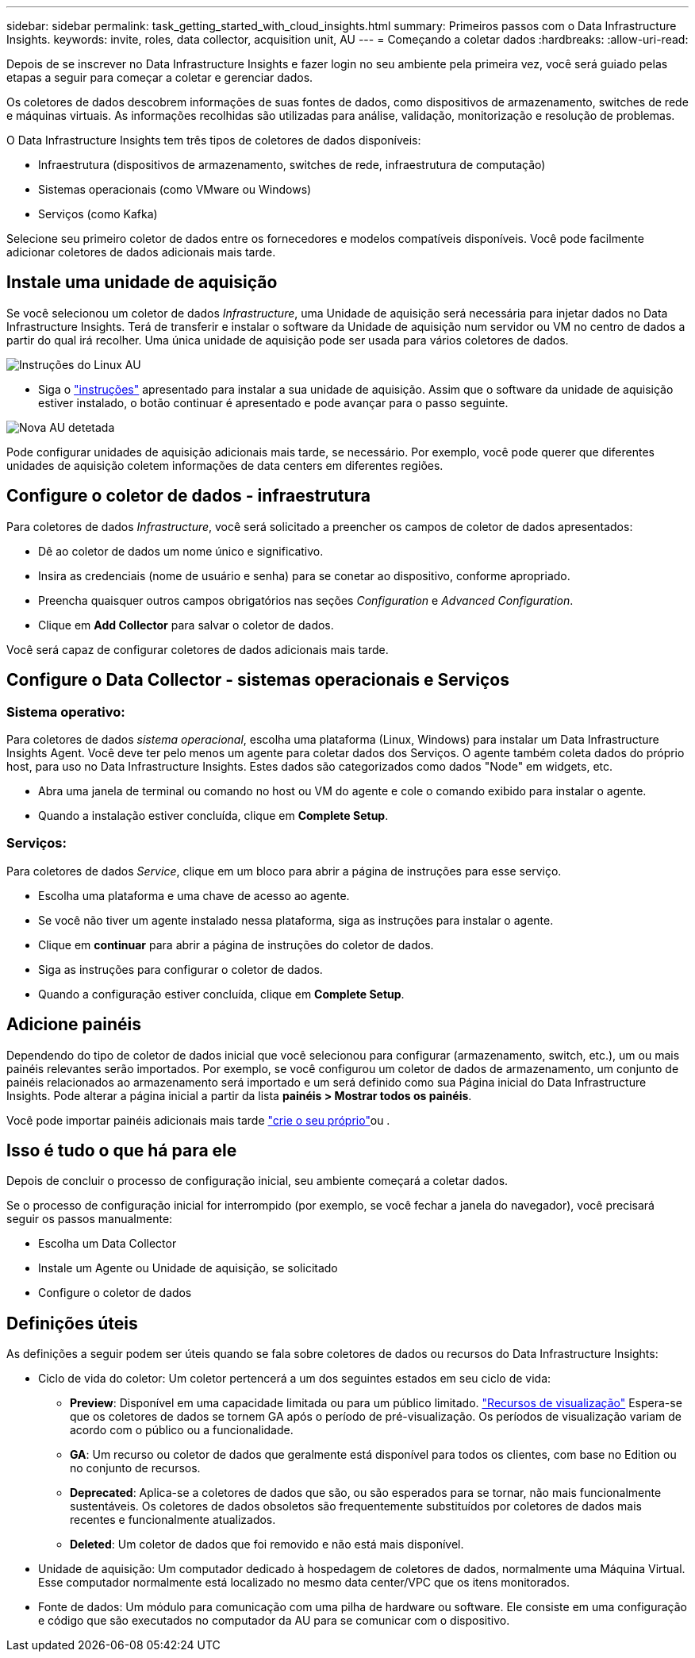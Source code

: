 ---
sidebar: sidebar 
permalink: task_getting_started_with_cloud_insights.html 
summary: Primeiros passos com o Data Infrastructure Insights. 
keywords: invite, roles, data collector, acquisition unit, AU 
---
= Começando a coletar dados
:hardbreaks:
:allow-uri-read: 


[role="lead"]
Depois de se inscrever no Data Infrastructure Insights e fazer login no seu ambiente pela primeira vez, você será guiado pelas etapas a seguir para começar a coletar e gerenciar dados.

Os coletores de dados descobrem informações de suas fontes de dados, como dispositivos de armazenamento, switches de rede e máquinas virtuais. As informações recolhidas são utilizadas para análise, validação, monitorização e resolução de problemas.

O Data Infrastructure Insights tem três tipos de coletores de dados disponíveis:

* Infraestrutura (dispositivos de armazenamento, switches de rede, infraestrutura de computação)
* Sistemas operacionais (como VMware ou Windows)
* Serviços (como Kafka)


Selecione seu primeiro coletor de dados entre os fornecedores e modelos compatíveis disponíveis. Você pode facilmente adicionar coletores de dados adicionais mais tarde.



== Instale uma unidade de aquisição

Se você selecionou um coletor de dados _Infrastructure_, uma Unidade de aquisição será necessária para injetar dados no Data Infrastructure Insights. Terá de transferir e instalar o software da Unidade de aquisição num servidor ou VM no centro de dados a partir do qual irá recolher. Uma única unidade de aquisição pode ser usada para vários coletores de dados.

image:NewLinuxAUInstall.png["Instruções do Linux AU"]

* Siga o link:task_configure_acquisition_unit.html["instruções"] apresentado para instalar a sua unidade de aquisição. Assim que o software da unidade de aquisição estiver instalado, o botão continuar é apresentado e pode avançar para o passo seguinte.


image:NewAUDetected.png["Nova AU detetada"]

Pode configurar unidades de aquisição adicionais mais tarde, se necessário. Por exemplo, você pode querer que diferentes unidades de aquisição coletem informações de data centers em diferentes regiões.



== Configure o coletor de dados - infraestrutura

Para coletores de dados _Infrastructure_, você será solicitado a preencher os campos de coletor de dados apresentados:

* Dê ao coletor de dados um nome único e significativo.
* Insira as credenciais (nome de usuário e senha) para se conetar ao dispositivo, conforme apropriado.
* Preencha quaisquer outros campos obrigatórios nas seções _Configuration_ e _Advanced Configuration_.
* Clique em *Add Collector* para salvar o coletor de dados.


Você será capaz de configurar coletores de dados adicionais mais tarde.



== Configure o Data Collector - sistemas operacionais e Serviços



=== Sistema operativo:

Para coletores de dados _sistema operacional_, escolha uma plataforma (Linux, Windows) para instalar um Data Infrastructure Insights Agent. Você deve ter pelo menos um agente para coletar dados dos Serviços. O agente também coleta dados do próprio host, para uso no Data Infrastructure Insights. Estes dados são categorizados como dados "Node" em widgets, etc.

* Abra uma janela de terminal ou comando no host ou VM do agente e cole o comando exibido para instalar o agente.
* Quando a instalação estiver concluída, clique em *Complete Setup*.




=== Serviços:

Para coletores de dados _Service_, clique em um bloco para abrir a página de instruções para esse serviço.

* Escolha uma plataforma e uma chave de acesso ao agente.
* Se você não tiver um agente instalado nessa plataforma, siga as instruções para instalar o agente.
* Clique em *continuar* para abrir a página de instruções do coletor de dados.
* Siga as instruções para configurar o coletor de dados.
* Quando a configuração estiver concluída, clique em *Complete Setup*.




== Adicione painéis

Dependendo do tipo de coletor de dados inicial que você selecionou para configurar (armazenamento, switch, etc.), um ou mais painéis relevantes serão importados. Por exemplo, se você configurou um coletor de dados de armazenamento, um conjunto de painéis relacionados ao armazenamento será importado e um será definido como sua Página inicial do Data Infrastructure Insights. Pode alterar a página inicial a partir da lista *painéis > Mostrar todos os painéis*.

Você pode importar painéis adicionais mais tarde link:concept_dashboards_overview.html["crie o seu próprio"]ou .



== Isso é tudo o que há para ele

Depois de concluir o processo de configuração inicial, seu ambiente começará a coletar dados.

Se o processo de configuração inicial for interrompido (por exemplo, se você fechar a janela do navegador), você precisará seguir os passos manualmente:

* Escolha um Data Collector
* Instale um Agente ou Unidade de aquisição, se solicitado
* Configure o coletor de dados




== Definições úteis

As definições a seguir podem ser úteis quando se fala sobre coletores de dados ou recursos do Data Infrastructure Insights:

* Ciclo de vida do coletor: Um coletor pertencerá a um dos seguintes estados em seu ciclo de vida:
+
** *Preview*: Disponível em uma capacidade limitada ou para um público limitado. link:concept_preview_features.html["Recursos de visualização"] Espera-se que os coletores de dados se tornem GA após o período de pré-visualização. Os períodos de visualização variam de acordo com o público ou a funcionalidade.
** *GA*: Um recurso ou coletor de dados que geralmente está disponível para todos os clientes, com base no Edition ou no conjunto de recursos.
** *Deprecated*: Aplica-se a coletores de dados que são, ou são esperados para se tornar, não mais funcionalmente sustentáveis. Os coletores de dados obsoletos são frequentemente substituídos por coletores de dados mais recentes e funcionalmente atualizados.
** *Deleted*: Um coletor de dados que foi removido e não está mais disponível.


* Unidade de aquisição: Um computador dedicado à hospedagem de coletores de dados, normalmente uma Máquina Virtual. Esse computador normalmente está localizado no mesmo data center/VPC que os itens monitorados.
* Fonte de dados: Um módulo para comunicação com uma pilha de hardware ou software. Ele consiste em uma configuração e código que são executados no computador da AU para se comunicar com o dispositivo.

